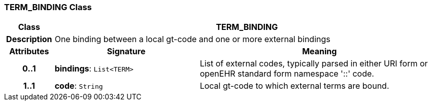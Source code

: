 === TERM_BINDING Class

[cols="^1,3,5"]
|===
h|*Class*
2+^h|*TERM_BINDING*

h|*Description*
2+a|One binding between a local gt-code and one or more external bindings

h|*Attributes*
^h|*Signature*
^h|*Meaning*

h|*0..1*
|*bindings*: `List<TERM>`
a|List of external codes, typically parsed in either URI form or openEHR standard form namespace '::' code.

h|*1..1*
|*code*: `String`
a|Local gt-code to which external terms are bound.
|===
